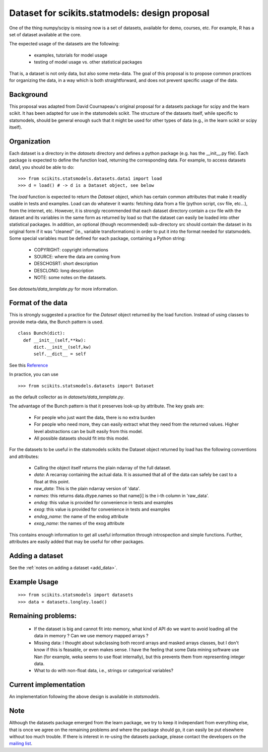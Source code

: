 .. Last Change: Mon Jun 7 08:30 AM 2010
.. vim:syntax=rest

.. _dataset_proposal:

Dataset for scikits.statmodels: design proposal
===============================================

One of the thing numpy/scipy is missing now is a set of datasets, available for
demo, courses, etc. For example, R has a set of dataset available at the core.

The expected usage of the datasets are the following:

        - examples, tutorials for model usage
        - testing of model usage vs. other statistical packages

That is, a dataset is not only data, but also some meta-data. The goal of this
proposal is to propose common practices for organizing the data, in a way which
is both straightforward, and does not prevent specific usage of the data.


Background
----------

This proposal was adapted from David Cournapeau's original proposal for a
datasets package for scipy and the learn scikit.  It has been adapted for use
in the statsmodels scikit.  The structure of the datasets itself, while 
specific to statsmodels, should be general enough such that it might be used
for other types of data (e.g., in the learn scikit or scipy itself).

Organization
------------

Each dataset is a directory in the `datasets` directory and defines a python 
package (e.g. has the __init__.py file). Each package is expected to define the 
function load, returning the corresponding data. For example, to access datasets 
data1, you should be able to do::

  >>> from scikits.statsmodels.datasets.data1 import load
  >>> d = load() # -> d is a Dataset object, see below

The `load` function is expected to return the `Dataset` object, which has certain
common attributes that make it readily usable in tests and examples. Load can do 
whatever it wants: fetching data from a file (python script, csv file, etc...), 
from the internet, etc.  However, it is strongly recommended that each dataset 
directory contain a csv file with the dataset and its variables in the same form 
as returned by load so that the dataset can easily be loaded into other 
statistical packages.  In addition, an optional (though recommended) sub-directory 
src should contain the dataset in its original form if it was "cleaned" (ie., 
variable transformations) in order to put it into the format needed for statsmodels.
Some special variables must be defined for each package, containing a Python string:

    - COPYRIGHT: copyright informations
    - SOURCE: where the data are coming from
    - DESCHOSRT: short description
    - DESCLONG: long description
    - NOTE: some notes on the datasets.

See `datasets/data_template.py` for more information.

Format of the data
------------------

This is strongly suggested a practice for the `Dataset` object returned by the
load function.  Instead of using classes to provide meta-data, the Bunch pattern 
is used. 

::

  class Bunch(dict):
    def __init__(self,**kw):
        dict.__init__(self,kw)
        self.__dict__ = self

See this `Reference <http://code.activestate.com/recipes/52308-the-simple-but-handy-collector-of-a-bunch-of-named/>`_

In practice, you can use ::

  >>> from scikits.statsmodels.datasets import Dataset

as the default collector as in `datasets/data_template.py`.

The advantage of the Bunch pattern is that it preserves look-up by attribute. 
The key goals are:

    - For people who just want the data, there is no extra burden
    - For people who need more, they can easily extract what they need from
      the returned values. Higher level abstractions can be built easily
      from this model.
    - All possible datasets should fit into this model.

For the datasets to be useful in the statsmodels scikits the Dataset object 
returned by load has the following conventions and attributes:

    - Calling the object itself returns the plain ndarray of the full dataset.
    - `data`: A recarray containing the actual data.  It is assumed 
      that all of the data can safely be cast to a float at this point.
    - `raw_data`: This is the plain ndarray version of 'data'.
    - `names`: this returns data.dtype.names so that name[i] is the i-th 
      column in 'raw_data'.
    - `endog`: this value is provided for convenience in tests and examples  
    - `exog`: this value is provided for convenience in tests and examples
    - `endog_name`: the name of the endog attribute
    - `exog_name`: the names of the exog attribute


This contains enough information to get all useful information through
introspection and simple functions. Further, attributes are easily added that
may be useful for other packages.


Adding a dataset
----------------

See the :ref:`notes on adding a dataset <add_data>`.


Example Usage
-------------

::

  >>> from scikits.statsmodels import datasets
  >>> data = datasets.longley.load()


Remaining problems:
-------------------


    - If the dataset is big and cannot fit into memory, what kind of API do
      we want to avoid loading all the data in memory ? Can we use memory
      mapped arrays ?
    - Missing data: I thought about subclassing both record arrays and
      masked arrays classes, but I don't know if this is feasable, or even
      makes sense. I have the feeling that some Data mining software use
      Nan (for example, weka seems to use float internally), but this
      prevents them from representing integer data.
    - What to do with non-float data, i.e., strings or categorical variables?


Current implementation
----------------------
	
An implementation following the above design is available in `statsmodels`. 


Note
----
	
Although the datasets package emerged from the learn package, we try to keep it
independant from everything else, that is once we agree on the remaining
problems and where the package should go, it can easily be put elsewhere
without too much trouble. If there is interest in re-using the datasets package,
please contact the developers on the `mailing list <http://groups.google.com/group/pystatsmodels?hl=en>`_.
